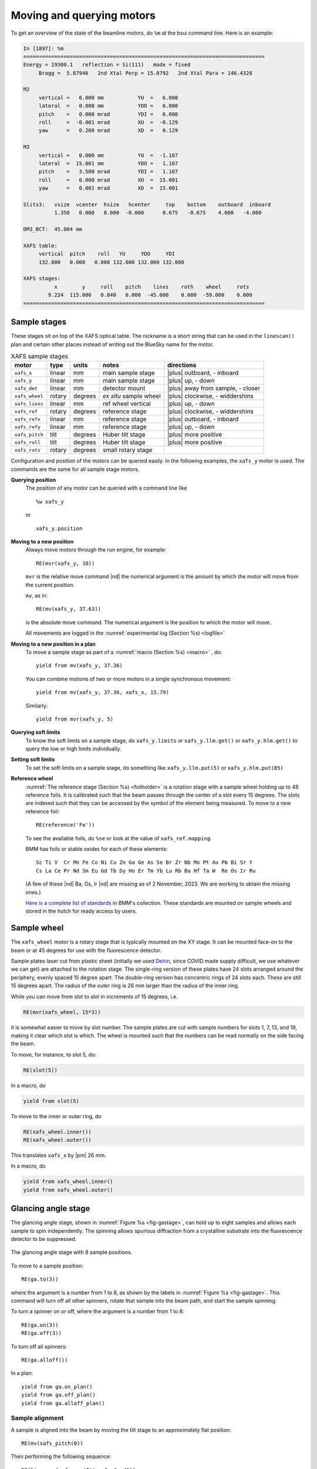 ..
   This document was developed primarily by a NIST employee. Pursuant
   to title 17 United States Code Section 105, works of NIST employees
   are not subject to copyright protection in the United States. Thus
   this repository may not be licensed under the same terms as Bluesky
   itself.

   See the LICENSE file for details.

.. |nbsp| unicode:: 0xA0 
   :trim:

.. _motors:

Moving and querying motors
==========================

To get an overview of the state of the beamline motors, do ``%m`` at
the bsui command line.  Here is an example:

.. code-block:: text

   In [1897]: %m
   ==============================================================================
   Energy = 19300.1   reflection = Si(111)   mode = fixed
        Bragg =  5.87946   2nd Xtal Perp = 15.0792   2nd Xtal Para = 146.4328

   M2
        vertical =   6.000 mm           YU  =   6.000
        lateral  =   0.000 mm           YDO =   6.000
        pitch    =   0.000 mrad         YDI =   6.000
        roll     =  -0.001 mrad         XU  =  -0.129
        yaw      =   0.200 mrad         XD  =   0.129

   M3
        vertical =   0.000 mm           YU  =  -1.167
        lateral  =  15.001 mm           YDO =   1.167
        pitch    =   3.500 mrad         YDI =   1.167
        roll     =   0.000 mrad         XU  =  15.001
        yaw      =   0.001 mrad         XD  =  15.001

   Slits3:   vsize  vcenter  hsize   hcenter     top    bottom    outboard  inboard
             1.350   0.000   8.000  -0.000      0.675   -0.675    4.000   -4.000

   DM3_BCT:  45.004 mm

   XAFS table:
        vertical  pitch    roll   YU     YDO     YDI
        132.000   0.000   0.000 132.000 132.000 132.000

   XAFS stages:
             x        y     roll    pitch    linxs    roth    wheel     rots
           9.224  115.000   0.840   0.000  -45.000    0.000  -59.000    0.000
   ==============================================================================


.. _sample_stages:

Sample stages
-------------

These stages sit on top of the XAFS optical table.  The nickname is a
short string that can be used in the ``linescan()`` plan and certain
other places instead of writing out the BlueSky name for the motor.

.. table:: XAFS sample stages
   :name:  xafs-stages
   :align: left

   ============== ===========  =========  =======================  =====================================
   motor          type         units      notes                    directions
   ============== ===========  =========  =======================  =====================================
   ``xafs_x``     linear       mm         main sample stage        |plus| outboard, - inboard
   ``xafs_y``     linear       mm         main sample stage        |plus| up, - down
   ``xafs_det``   linear       mm         detector mount           |plus| away from sample, - closer
   ``xafs_wheel`` rotary       degrees    *ex situ* sample wheel   |plus| clockwise, - widdershins
   ``xafs_linxs`` linear       mm         ref wheel vertical       |plus| up, - down
   ``xafs_ref``   rotary       degrees    reference stage          |plus| clockwise, - widdershins
   ``xafs_refx``  linear       mm         reference stage          |plus| outboard, - inboard
   ``xafs_refy``  linear       mm         reference stage          |plus| up, - down
   ``xafs_pitch`` tilt         degrees    Huber tilt stage         |plus| more positive
   ``xafs_roll``  tilt         degrees    Huber tilt stage         |plus| more positive
   ``xafs_rots``  rotary       degrees    small rotary stage   
   ============== ===========  =========  =======================  =====================================

Configuration and position of the motors can be queried easily.  In
the following examples, the ``xafs_y`` motor is used.  The commands
are the same for all sample stage motors.

**Querying position**
   The position of any motor can be queried with a command line like ::

     %w xafs_y 

   or ::

     xafs_y.position

**Moving to a new position**
   Always move motors through the run engine, for example: ::

     RE(mvr(xafs_y, 10))

   ``mvr`` is the relative move command |nd| the numerical argument is
   the amount by which the motor will move from the current position.

   ``mv``, as in::

     RE(mv(xafs_y, 37.63))

   is the absolute move command.  The numerical argument is the
   position to which the motor will move.

   All movements are logged in the :numref:`experimental log (Section %s) <logfile>`

**Moving to a new position in a plan**
   To move a sample stage as part of a :numref:`macro (Section %s)
   <macro>` , do::

     yield from mv(xafs_y, 37.36)

   You can combine motions of two or more motors in a single
   synchronous movement::

     yield from mv(xafs_y, 37.36, xafs_x, 15.79)

   Similarly::

     yield from mvr(xafs_y, 5)

**Querying soft limits**
   To know the soft limits on a sample stage, do ``xafs_y.limits`` or
   ``xafs_y.llm.get()`` or ``xafs_y.hlm.get()`` to query the low or
   high limits individually.

**Setting soft limits**
   To set the soft limits on a sample stage, do something like
   ``xafs_y.llm.put(5)`` or ``xafs_y.hlm.put(85)``

**Reference wheel** 
   :numref:`The reference stage (Section %s) <foilholder>` is a
   rotation stage with a sample wheel holding up to 48 reference
   foils.  It is calibrated such that the beam passes through the
   center of a slot every 15 degrees.  The slots are indexed such that
   they can be accessed by the symbol of the element being measured.
   To move to a new reference foil::

     RE(reference('Fe'))

   To see the available foils, do ``%se`` or look at the value of
   ``xafs_ref.mapping``.

   BMM has foils or stable oxides for each of these elements::

      Sc Ti V  Cr Mn Fe Co Ni Cu Zn Ga Ge As Se Br Zr Nb Mo Pt Au Pb Bi Sr Y
      Cs La Ce Pr Nd Sm Eu Gd Tb Dy Ho Er Tm Yb Lu Rb Ba Hf Ta W  Re Os Ir Ru

   (A few of these |nd| Ba, Os, Ir |nd| are missing as of 2
   November, 2023.  We are working to obtain the missing ones.)

   `Here is a complete list of standards
   <https://nsls-ii-bmm.github.io/bmm-standards/BMM-standards.html>`__
   in BMM's collection.  These standards are mounted on sample wheels
   and stored in the hutch for ready access by users.


Sample wheel
------------

The ``xafs_wheel`` motor is a rotary stage that is typically mounted
on the XY stage.  It can be mounted face-on to the beam or at 45
degrees for use with the fluorescence detector.

Sample plates laser cut from plastic sheet (initially we used `Delrin
<https://en.wikipedia.org/wiki/Polyoxymethylene>`_, since COVID made
supply difficult, we use whatever we can get) are attached to the
rotation stage.  The single-ring version of these plates have 24 slots
arranged around the periphery, evenly spaced 15 degree apart.  The
double-ring version has concentric rings of 24 slots each.  These are
still 15 degrees apart.  The radius of the outer ring is 26 mm larger
than the radius of the inner ring.

While you can move from slot to slot in increments of 15 degrees, i.e.

.. code-block:: python

   RE(mvr(xafs_wheel, 15*3))

it is somewhat easier to move by slot number.  The sample plates are
cut with sample numbers for slots 1, 7, 13, and 19, making it clear
which slot is which.  The wheel is mounted such that the numbers can
be read normally on the side facing the beam.

To move, for instance, to slot 5, do:

.. code-block:: python

   RE(slot(5))

In a macro, do

.. code-block:: python

   yield from slot(5)

To move to the inner or outer ring, do

.. code-block:: python

   RE(xafs_wheel.inner())
   RE(xafs_wheel.outer())

This translates ``xafs_x`` by |nbsp|  |pm| 26 mm.

In a macro, do

.. code-block:: python

   yield from xafs_wheel.inner()
   yield from xafs_wheel.outer()


..
   Sample spinner
   --------------

   The sample spinner is a 12 volt CPU cooling fan mounted on a plate
   which is mounted on the tilt stage.  It is used to spin crystalline
   samples in an effort to suppress Bragg peaks which might enter the
   fluorescence detector.

   To turn the spinner on and off::

     fan.on()
     fan.off()

   To turn the spinner on or off in a :numref:`macro (Section %s) <macro>`::

     yield from fan.on_plan()
     yield from fan.off_plan()

   The spinner should **always** be turned off before entering the end
   station.  It is a good idea to always have a camera pointed at the
   spinner while it is use.


Glancing angle stage
--------------------

The glancing angle stage, shown in :numref:`Figure %s <fig-gastage>`,
can hold up to eight samples and allows each sample to spin
independently.  The spinning allows spurious diffraction from a
crystalline substrate into the fluorescence detector to be suppressed.

.. _fig-gastage:
.. figure::  _images/glancing_angle_stage.jpg
   :target: _images/glancing_angle_stage.jpg
   :width: 50%
   :align: center

   The glancing angle stage with 8 sample positions.

To move to a sample position::

  RE(ga.to(3))

where the argument is a number from 1 to 8, as shown by the labels in
:numref:`Figure %s <fig-gastage>`.  This command will turn off all
other spinners, rotate that sample into the beam path, and start the
sample spinning.

To turn a spinner on or off, where the argument is a number from 1 to 8::

  RE(ga.on(3))
  RE(ga.off(3))

To turn off all spinners::

  RE(ga.alloff())

In a plan::

  yield from ga.on_plan()
  yield from ga.off_plan()
  yield from ga.alloff_plan()



Sample alignment
~~~~~~~~~~~~~~~~

A sample is aligned into the beam by moving the tilt stage to an
approximately flat position::

  RE(mv(xafs_pitch(0))

Then performing the following sequence::

  RE(linescan(xafs_y, 'It', -1, 1, 41))
  RE(linescan(xafs_pitch, 'It', -2, 2, 41))

At the and of the ``xafs_y`` scan, pick the position halfway down the
edge in the It signal.  At the end of the ``xafs_pitch`` scan, select
the peak position.  This will place the sample such that it is flat
relative to the incident beam direction and halfway blocking the beam.

You may choose to iterate those two scans.

Next move the sample to the measurement angle.  Suppose the
measurement angle is 2.5 degrees::

  RE(mv(xafs_pitch, 2.5))

Finally, position the sample so that the beam is hitting the center of
the sample::

  RE(linescan(xafs_y, 'If', -1, 1, 41))

Since the sample is not at the eucentric of the tilt stage, this final
vertical scan is always necessary.  When first aligning the sample,
you may need to center the sample in ``xafs_x`` as well::

  RE(linescan(xafs_x, 'If', -6, 6, 41))

You will almost certainly need to scan over a longer range.  Make sure
the detector is retracted far enough to allow for this motion.


Automated alignment
~~~~~~~~~~~~~~~~~~~

The sequence described above can be automated in many cases::

  RE(ga.auto_align(2.5))

This will run the sequence of alignment scans described above,
pitching the sample to the user-specified angle before the vertical
scan measuring the fluorescence signal.  This works by fitting an
error function to the ``xafs_y`` scan versus It, selecting the peak of
the pitch scan, then selecting the peak of the ``xafs_y`` scan versus
fluorescence.

.. _fig-ga_alignment:
.. figure::  _images/spinner-alignment.png
   :target: _images/spinner-alignment.png
   :width: 50%
   :align: center

   If all goes well, the result of the sample alignment looks like
   this.  A picture like this is posted to :numref:`Slack (Section %s)
   <slack>`.


For very flat samples which are square or circular and about 5mm
across or larger, this alignment algorithm is very robust.  For oddly
shaped samples, verify that the automation works before relying upon
it.  Otherwise, simply do the alignment by hand.

Table motors
------------

Typically, table motors are not moved individually.  When changing
:numref:`photon delivery system modes (Section %s) <change-mode>`, the
table should be put into the correct orientation such that the beam
passes through the center of the ion chambers.  It is very easy to put
the beamline in a confusing state by changing the table motors outside
of the ``change_mode()`` command.

The lateral table motors |nd| and its yaw |nd| are normally disabled.


.. table:: XAFS table motors
   :name:  xafs-table
   :align: left

   ==============   ========  =================================
   motor            units     notes
   ==============   ========  =================================
   xafs_yu          mm        upstream table jack
   xafs_ydi         mm        downstream, inboard table jack
   xafs_ydo         mm        downstream, outboard table jack
   xafs_vertical    mm        coordinated linear motion
   xafs_pitch       degrees   coordinated table pitch
   xafs_roll        degrees   coordinated table roll
   ==============   ========  =================================


**Querying table position**
   The position of any motor can be queried with a command line like
   ``%w xafs_table``.

**Moving table motors**
   The normal movement commands work on the real and virtual motors,
   e.g.::

      RE(mvr(xafs_ydi, 3))
      RE(mv(xafs_vertical, 107))

   Again, this is rarely necessary.  The mode changing plan should
   leave the table in the correct location for your experiment.

   All table movements are recorded in the :numref:`experimental log
   (Section %s) <log>`.

Examine Motor Axes
------------------

Some BlueSky functionality related to the axes controlled by the FMBO
MCS8 motor controllers.  These include:

+ Collimating mirror (``m1_*``)
+ Filter assemblies (``dm1_*``)
+ Monochromator (``dcm_*``)
+ Second diagnostic module (``dm2_*``)
+ Focusing mirror (``m2_*``)
+ Harmonic rejection mirror (``m3_*``)
+ Third diagnostic module (``dm3_*``)

(38 axes motors in total) but not any of the end station motors
(``xafs_*``), which are run using NSLS-II standard GeoBricks.

**Homing**
  Any of these axes can be homed with, for example, ``dm3_bct.home()``

**Summarize the status of a motor**
  To show the values of all the status flags, for example, ``dm3_bct.status()``

**Which motors have been homed?**
  Do this command: ``homed()``

**Which motors have their amplifiers enabled?**
  Do this command: ``ampen()``
